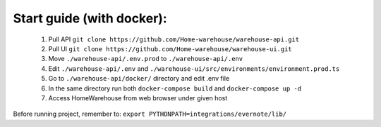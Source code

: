 ==========================
Start guide (with docker):
==========================

    #. Pull API ``git clone https://github.com/Home-warehouse/warehouse-api.git``
    #. Pull UI ``git clone https://github.com/Home-warehouse/warehouse-ui.git``
    #. Move ``./warehouse-api/.env.prod`` to ``./warehouse-api/.env`` 
    #. Edit  ``./warehouse-api/.env`` and ``./warehouse-ui/src/environments/environment.prod.ts``
    #. Go to ``./warehouse-api/docker/`` directory and edit .env file
    #. In the same directory run both ``docker-compose build`` and ``docker-compose up -d``
    #. Access HomeWarehouse from web browser under given host

Before running project, remember to:
``export PYTHONPATH=integrations/evernote/lib/``